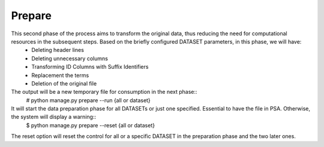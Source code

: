 Prepare
-------
This second phase of the process aims to transform the original data, thus reducing the need for computational resources in the subsequent steps. Based on the briefly configured DATASET parameters, in this phase, we will have:
    * Deleting header lines
    * Deleting unnecessary columns
    * Transforming ID Columns with Suffix Identifiers
    * Replacement the terms
    * Deletion of the original file

The output will be a new temporary file for consumption in the next phase::
    # python manage.py prepare --run {all or dataset}

It will start the data preparation phase for all DATASETs or just one specified. Essential to have the file in PSA. Otherwise, the system will display a warning::
    $ python manage.py prepare --reset {all or dataset}

The reset option will reset the control for all or a specific DATASET in the preparation phase and the two later ones.
